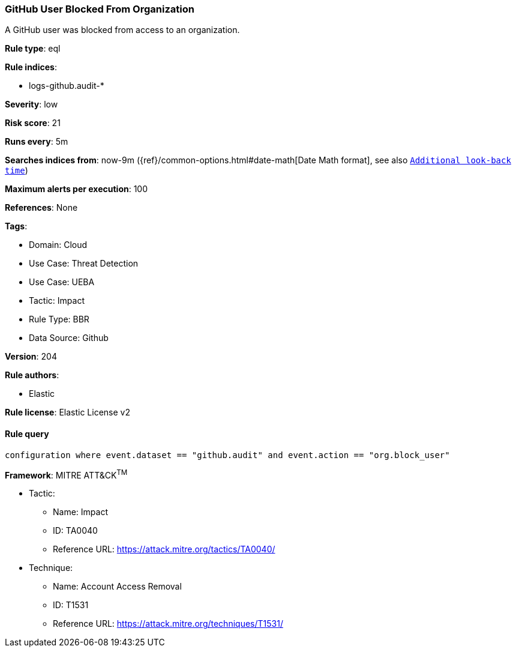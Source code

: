 [[github-user-blocked-from-organization]]
=== GitHub User Blocked From Organization

A GitHub user was blocked from access to an organization.

*Rule type*: eql

*Rule indices*: 

* logs-github.audit-*

*Severity*: low

*Risk score*: 21

*Runs every*: 5m

*Searches indices from*: now-9m ({ref}/common-options.html#date-math[Date Math format], see also <<rule-schedule, `Additional look-back time`>>)

*Maximum alerts per execution*: 100

*References*: None

*Tags*: 

* Domain: Cloud
* Use Case: Threat Detection
* Use Case: UEBA
* Tactic: Impact
* Rule Type: BBR
* Data Source: Github

*Version*: 204

*Rule authors*: 

* Elastic

*Rule license*: Elastic License v2


==== Rule query


[source, js]
----------------------------------
configuration where event.dataset == "github.audit" and event.action == "org.block_user"

----------------------------------

*Framework*: MITRE ATT&CK^TM^

* Tactic:
** Name: Impact
** ID: TA0040
** Reference URL: https://attack.mitre.org/tactics/TA0040/
* Technique:
** Name: Account Access Removal
** ID: T1531
** Reference URL: https://attack.mitre.org/techniques/T1531/
